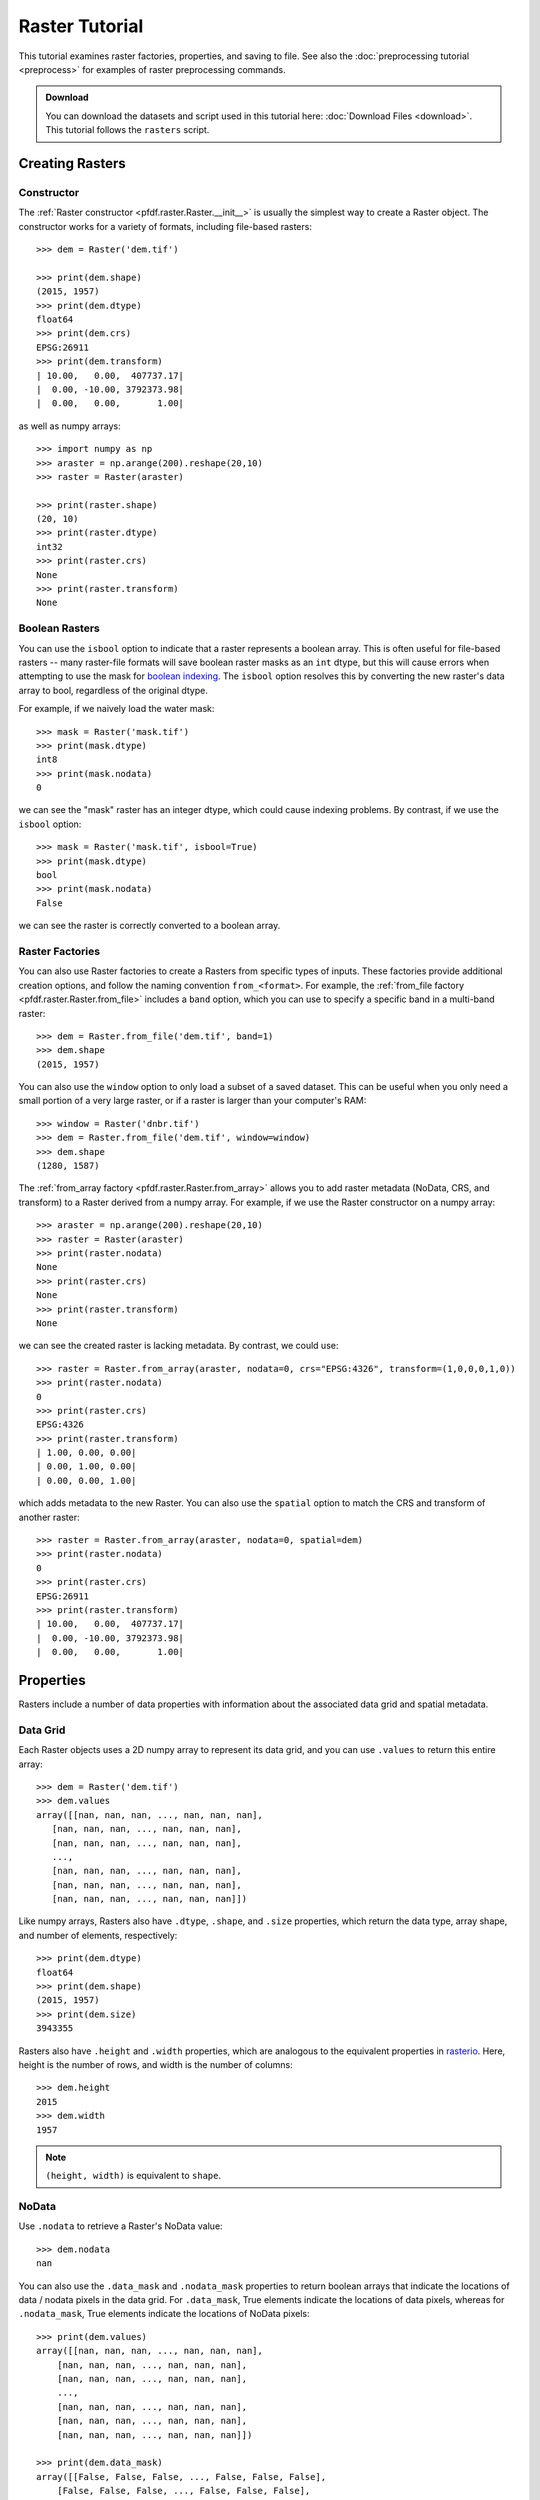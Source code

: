 Raster Tutorial
===============

This tutorial examines raster factories, properties, and saving to file. See also the :doc:`preprocessing tutorial <preprocess>` for examples of raster preprocessing commands.

.. admonition:: Download

  You can download the datasets and script used in this tutorial here: :doc:`Download Files <download>`. This tutorial follows the ``rasters`` script.



Creating Rasters
----------------

Constructor
+++++++++++

The :ref:`Raster constructor <pfdf.raster.Raster.__init__>` is usually the simplest way to create a Raster object. The constructor works for a variety of formats, including file-based rasters::

    >>> dem = Raster('dem.tif')

    >>> print(dem.shape)
    (2015, 1957)
    >>> print(dem.dtype)
    float64
    >>> print(dem.crs)
    EPSG:26911
    >>> print(dem.transform)
    | 10.00,   0.00,  407737.17|
    |  0.00, -10.00, 3792373.98|
    |  0.00,   0.00,       1.00|

as well as numpy arrays::

    >>> import numpy as np
    >>> araster = np.arange(200).reshape(20,10)
    >>> raster = Raster(araster)

    >>> print(raster.shape)
    (20, 10)
    >>> print(raster.dtype)
    int32
    >>> print(raster.crs)
    None
    >>> print(raster.transform)
    None


Boolean Rasters
+++++++++++++++

You can use the ``isbool`` option to indicate that a raster represents a boolean array. This is often useful for file-based rasters -- many raster-file formats will save boolean raster masks as an ``int`` dtype, but this will cause errors when attempting to use the mask for `boolean indexing <https://numpy.org/doc/stable/user/basics.indexing.html#boolean-array-indexing>`_. The ``isbool`` option resolves this by converting the new raster's data array to bool, regardless of the original dtype.

For example, if we naively load the water mask::

    >>> mask = Raster('mask.tif')
    >>> print(mask.dtype)
    int8
    >>> print(mask.nodata)
    0

we can see the "mask" raster has an integer dtype, which could cause indexing problems. By contrast, if we use the ``isbool`` option::

    >>> mask = Raster('mask.tif', isbool=True)
    >>> print(mask.dtype)
    bool
    >>> print(mask.nodata)
    False

we can see the raster is correctly converted to a boolean array.



Raster Factories
++++++++++++++++

You can also use Raster factories to create a Rasters from specific types of inputs. These factories provide additional creation options, and follow the naming convention ``from_<format>``. For example, the :ref:`from_file factory <pfdf.raster.Raster.from_file>` includes a ``band`` option, which you can use to specify a specific band in a multi-band raster::

    >>> dem = Raster.from_file('dem.tif', band=1)
    >>> dem.shape
    (2015, 1957)
    

You can also use the ``window`` option to only load a subset of a saved dataset. This can be useful when you only need a small portion of a very large raster, or if a raster is larger than your computer's RAM::

    >>> window = Raster('dnbr.tif')
    >>> dem = Raster.from_file('dem.tif', window=window)
    >>> dem.shape
    (1280, 1587)


The :ref:`from_array factory <pfdf.raster.Raster.from_array>` allows you to add raster metadata (NoData, CRS, and transform) to a Raster derived from a numpy array. For example, if we use the Raster constructor on a numpy array::

    >>> araster = np.arange(200).reshape(20,10)
    >>> raster = Raster(araster)
    >>> print(raster.nodata)
    None
    >>> print(raster.crs)
    None
    >>> print(raster.transform)
    None

we can see the created raster is lacking metadata. By contrast, we could use::

    >>> raster = Raster.from_array(araster, nodata=0, crs="EPSG:4326", transform=(1,0,0,0,1,0))
    >>> print(raster.nodata)
    0
    >>> print(raster.crs)
    EPSG:4326
    >>> print(raster.transform)
    | 1.00, 0.00, 0.00|
    | 0.00, 1.00, 0.00|
    | 0.00, 0.00, 1.00|

which adds metadata to the new Raster. You can also use the ``spatial`` option to match the CRS and transform of another raster::

    >>> raster = Raster.from_array(araster, nodata=0, spatial=dem)
    >>> print(raster.nodata)
    0
    >>> print(raster.crs)
    EPSG:26911
    >>> print(raster.transform)
    | 10.00,   0.00,  407737.17|
    |  0.00, -10.00, 3792373.98|
    |  0.00,   0.00,       1.00|
    

Properties
----------

Rasters include a number of data properties with information about the associated data grid and spatial metadata.

Data Grid
+++++++++

Each Raster objects uses a 2D numpy array to represent its data grid, and you can use  ``.values`` to return this entire array::

    >>> dem = Raster('dem.tif')
    >>> dem.values
    array([[nan, nan, nan, ..., nan, nan, nan],
       [nan, nan, nan, ..., nan, nan, nan],
       [nan, nan, nan, ..., nan, nan, nan],
       ...,
       [nan, nan, nan, ..., nan, nan, nan],
       [nan, nan, nan, ..., nan, nan, nan],
       [nan, nan, nan, ..., nan, nan, nan]])

Like numpy arrays, Rasters also have ``.dtype``, ``.shape``, and ``.size`` properties, which return the data type, array shape, and number of elements, respectively::

    >>> print(dem.dtype)
    float64
    >>> print(dem.shape)
    (2015, 1957)
    >>> print(dem.size)
    3943355

Rasters also have ``.height`` and ``.width`` properties, which are analogous to the equivalent properties in `rasterio <https://rasterio.readthedocs.io/>`_. Here, height is the number of rows, and width is the number of columns::

    >>> dem.height
    2015
    >>> dem.width
    1957

.. note:: ``(height, width)`` is equivalent to ``shape``.


NoData
++++++

Use ``.nodata`` to retrieve a Raster's NoData value::

    >>> dem.nodata
    nan

You can also use the ``.data_mask`` and ``.nodata_mask`` properties to return boolean arrays that indicate the locations of data / nodata pixels in the data grid. For ``.data_mask``, True elements indicate the locations of data pixels, whereas for ``.nodata_mask``, True elements indicate the locations of NoData pixels::

    >>> print(dem.values)
    array([[nan, nan, nan, ..., nan, nan, nan],
        [nan, nan, nan, ..., nan, nan, nan],
        [nan, nan, nan, ..., nan, nan, nan],
        ...,
        [nan, nan, nan, ..., nan, nan, nan],
        [nan, nan, nan, ..., nan, nan, nan],
        [nan, nan, nan, ..., nan, nan, nan]])

    >>> print(dem.data_mask)
    array([[False, False, False, ..., False, False, False],
        [False, False, False, ..., False, False, False],
        [False, False, False, ..., False, False, False],
        ...,
        [False, False, False, ..., False, False, False],
        [False, False, False, ..., False, False, False],
        [False, False, False, ..., False, False, False]])

    >>> print(dem.nodata_mask)
    array([[ True,  True,  True, ...,  True,  True,  True],
        [ True,  True,  True, ...,  True,  True,  True],
        [ True,  True,  True, ...,  True,  True,  True],
        ...,
        [ True,  True,  True, ...,  True,  True,  True],
        [ True,  True,  True, ...,  True,  True,  True],
        [ True,  True,  True, ...,  True,  True,  True]])


Spatial Metadata
++++++++++++++++
Raster objects also have a number of properties pertaining to spatial metadata. Use ``.crs`` to return the Raster's coordinate reference system This will always be an instance of a `rasterio.crs.CRS object <https://rasterio.readthedocs.io/en/latest/api/rasterio.crs.html#rasterio.crs.CRS>`_::

    >>> dem.crs
    EPSG:26911
    >>> type(dem.crs)
    <class 'rasterio.crs.CRS'>

You can also use ``.transform`` to return the :ref:`affine transform <affine>`. This will always be an instance of an `affine.Affine <https://pypi.org/project/affine/>`_ object::

    >>> dem.transform
    | 10.00,   0.00,  407737.17|
    |  0.00, -10.00, 3792373.98|
    |  0.00,   0.00,       1.00|
    >>> type(dem.transform)
    <class 'affine.Affine'>

You can also use ``.dx`` and ``.dy`` to return the relevant coefficients from the affine matrix::

    >>> dem.dx
    10.0
    >>> dem.dy
    -10.0

Use ``.bounds`` to return the spatial coordinates of the raster's edges. This will always be an instance of a `rasterio.coords.BoundingBox object <https://rasterio.readthedocs.io/en/stable/api/rasterio.coords.html#rasterio.coords.BoundingBox>`_::

    >>> dem.bounds
    BoundingBox(left=407737.16646630806, bottom=3772223.9833854814, right=427307.16646630806, top=3792373.9833854814)
    >>> type(dem.bounds)
    <class 'rasterio.coords.BoundingBox'>
    
Alternatively, use ``.left``, ``.right``, ``.top``, or ``.bottom`` to return the coordinate of a specific edge::

    >>> dem.left
    407737.16646630806
    >>> dem.right
    427307.16646630806
    >>> dem.top
    3792373.9833854814
    >>> dem.bottom
    3772223.9833854814

If a Raster does not have a transform, then its bounds, dx, and dy will all have NaN values. For example::

    >>> araster = np.arange(200).reshape(20,10)
    >>> raster = Raster(araster)
    >>> print(raster.transform)
    None

    >>> raster.bounds
    BoundingBox(left=nan, bottom=nan, right=nan, top=nan)
    >>> raster.dx
    nan
    >>> raster.dy
    nan



Pixel Properties
++++++++++++++++
Several properties provide information about pixel sizes and areas. Use ``.resolution`` to return the strictly-positive spacing along the X and Y axes::
    
    >>> dem.resolution
    (10.0, 10.0)

Alternatively, use ``.pixel_width`` and ``.pixel_height`` return the spacing for a particular axis::

    >>> dem.pixel_width
    10.0
    >>> dem.pixel_height
    10.0

The ``.pixel_area`` property returns the area of a pixel in the units of the transform, and ``.pixel_diagonal`` returns the length between opposing corners (again in the units of the transform)::

    >>> dem.pixel_area
    100.0
    >>> dem.pixel_diagonal
    14.142

If a raster doesn't have an affine transform, then all pixel properties will be NaN. For example::

    >>> araster = np.arange(200).reshape(20,10)
    >>> raster = Raster(araster)
    >>> print(raster.transform)
    None

    >>> raster.resolution
    (nan, nan)
    >>> raster.pixel_width
    nan
    >>> raster.pixel_height
    nan
    >>> raster.pixel_area
    nan
    >>> raster.pixel_diagonal
    nan


Saving
------

Use the :ref:`save method <pfdf.raster.Raster.save>` to save a Raster dataset to file. For example::

    >>> araster = np.arange(200).reshape(20,10)
    >>> raster = Raster(araster)
    >>> raster.save("example.tif")

By default, the command won't overwrite existing files. Use the ``overwrite`` option to change this::

    >>> raster.save("example.tif")  # Created new file
    >>> raster.save("example.tif")  # Error because attempting to overwrite
    Traceback (most recent call last):
    ...
    FileExistsError: Output file already exists:
    ...
    If you want to replace existing files, set "overwrite=True

    >>> raster.save("example.tif", overwrite=True)  # This works fine
